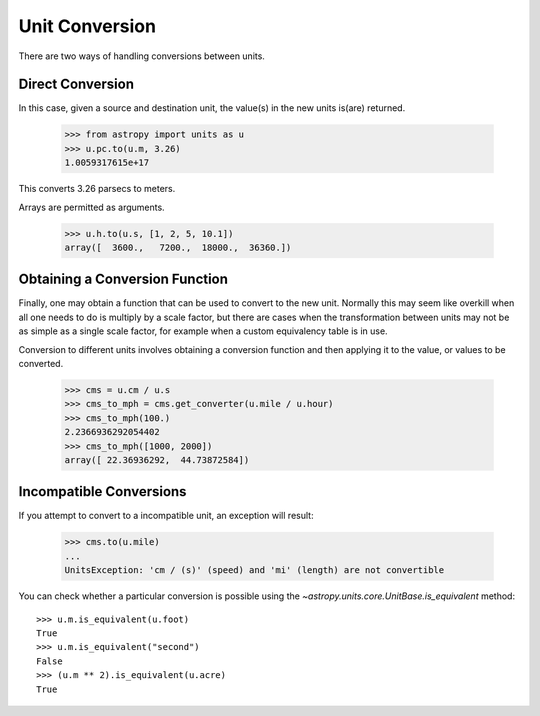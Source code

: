 Unit Conversion
===============

There are two ways of handling conversions between units.

Direct Conversion
-----------------

In this case, given a source and destination unit, the value(s) in the
new units is(are) returned.

  >>> from astropy import units as u
  >>> u.pc.to(u.m, 3.26)
  1.0059317615e+17

This converts 3.26 parsecs to meters.

Arrays are permitted as arguments.

  >>> u.h.to(u.s, [1, 2, 5, 10.1])
  array([  3600.,   7200.,  18000.,  36360.])

Obtaining a Conversion Function
-------------------------------

Finally, one may obtain a function that can be used to convert to the
new unit. Normally this may seem like overkill when all one needs to
do is multiply by a scale factor, but there are cases when the
transformation between units may not be as simple as a single scale
factor, for example when a custom equivalency table is in use.

Conversion to different units involves obtaining a conversion function
and then applying it to the value, or values to be converted.

  >>> cms = u.cm / u.s
  >>> cms_to_mph = cms.get_converter(u.mile / u.hour)
  >>> cms_to_mph(100.)
  2.2366936292054402
  >>> cms_to_mph([1000, 2000])
  array([ 22.36936292,  44.73872584])

Incompatible Conversions
------------------------

If you attempt to convert to a incompatible unit, an exception will result:

  >>> cms.to(u.mile)
  ...
  UnitsException: 'cm / (s)' (speed) and 'mi' (length) are not convertible

You can check whether a particular conversion is possible using the
`~astropy.units.core.UnitBase.is_equivalent` method::

  >>> u.m.is_equivalent(u.foot)
  True
  >>> u.m.is_equivalent("second")
  False
  >>> (u.m ** 2).is_equivalent(u.acre)
  True
